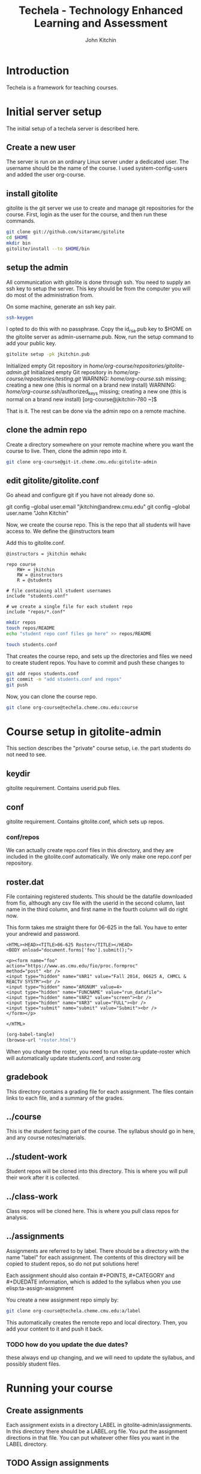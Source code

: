 #+TITLE: Techela - Technology Enhanced Learning and Assessment
#+AUTHOR: John Kitchin

* Introduction

Techela is a framework for teaching courses. 

* Initial server setup
The initial setup of a techela server is described here.
** Create a new user
The server is run on an ordinary Linux server under a dedicated user. The username should be the name of the course. I used system-config-users and added the user org-course.

** install gitolite
gitolite is the git server we use to create and manage git repositories for the course. First, login as the user for the course, and then run these commands.

#+BEGIN_SRC sh
git clone git://github.com/sitaramc/gitolite
cd $HOME
mkdir bin
gitolite/install --to $HOME/bin
#+END_SRC

** setup  the admin
All communication with gitolite is done through ssh. You need to supply an ssh key to setup the server. This key should be from the computer you will do most of the administration from.

On some machine, generate an ssh key pair. 

#+BEGIN_SRC sh
ssh-keygen
#+END_SRC

I opted to do this with no passphrase. Copy the id_rsa.pub key to $HOME on the gitolite server as admin-username.pub. Now, run the setup command to add your public key.

#+BEGIN_SRC sh
gitolite setup -pk jkitchin.pub 
#+END_SRC

Initialized empty Git repository in /home/org-course/repositories/gitolite-admin.git/
Initialized empty Git repository in /home/org-course/repositories/testing.git/
WARNING: /home/org-course/.ssh missing; creating a new one
    (this is normal on a brand new install)
WARNING: /home/org-course/.ssh/authorized_keys missing; creating a new one
    (this is normal on a brand new install)
[org-course@jkitchin-780 ~]$ 

That is it. The rest can be done via the admin repo on a remote machine.

** clone the admin repo
Create a directory somewhere on your remote machine where you want the course to live. Then, clone the admin repo into it. 

#+BEGIN_SRC sh
git clone org-course@git-it.cheme.cmu.edu:gitolite-admin
#+END_SRC

** edit gitolite/gitolite.conf
Go ahead and configure git if you have not already done so.

  git config --global user.email "jkitchin@andrew.cmu.edu"
  git config --global user.name "John Kitchin"

Now, we create the course repo. This is the repo that all students will have access to. We define the @instructors team


Add this to gitolite.conf.

#+BEGIN_EXAMPLE
@instructors = jkitchin mehakc

repo course
    RW+ = jkitchin
    RW = @instructors
    R = @students

# file containing all student usernames
include "students.conf"

# we create a single file for each student repo
include "repos/*.conf"
#+END_EXAMPLE

#+BEGIN_SRC sh
mkdir repos
touch repos/README
echo "student repo conf files go here" >> repos/README

touch students.conf
#+END_SRC

That creates the course repo, and sets up the directories and files we need to create student repos. You have to commit and push these changes to 

#+BEGIN_SRC sh
git add repos students.conf
git commit -m "add students.conf and repos"
git push
#+END_SRC

Now, you can clone the course repo.

#+BEGIN_SRC sh
git clone org-course@techela.cheme.cmu.edu:course
#+END_SRC

* Course setup in gitolite-admin
This section describes the "private" course setup, i.e. the part students do not need to see.

** keydir
gitolite requirement. Contains userid.pub files.

** conf
gitolite requirement. Contains gitolite.conf, which sets up repos.

*** conf/repos
We can actually create repo.conf files in this directory, and they are included in the gitolite.conf automatically. We only make one repo.conf per repository.

** roster.dat
File containing registered students. This should be the datafile downloaded from fio, although any csv file with the userid in the second column, last name in the third column, and first name in the fourth column will do right now.

This form takes me straight there for 06-625 in the fall. You have to enter your andrewid and password.

#+BEGIN_SRC text :tangle roster.html
<HTML><HEAD><TITLE>06-625 Roster</TITLE></HEAD>
<BODY onload="document.forms['foo'].submit();">

<p><form name="foo"
action="https://www.as.cmu.edu/fio/proc.formproc" 
method="post" <br />
<input type="hidden" name="VAR1" value="Fall 2014, 06625 A, CHMCL & REACTV SYSTM"><br />
<input type="hidden" name="ARGNUM" value=4>
<input type="hidden" name="FUNCNAME" value="run_datafile">
<input type="hidden" name="VAR2" value="screen"><br />
<input type="hidden" name="VAR3" value="FULL"><br />
<input type="submit" name="submit" value="Submit"><br />
</form></p>

</HTML>
#+END_SRC

#+BEGIN_SRC emacs-lisp
(org-babel-tangle)
(browse-url "roster.html")
#+END_SRC

When you change the roster, you need to run elisp:ta-update-roster which will automatically update students.conf, and roster.org

** gradebook
This directory contains a grading file for each assignment. The files contain links to each file, and a summary of the grades.

** ../course
This is the student facing part of the course. The syllabus should go in here, and any course notes/materials.

** ../student-work
Student repos will be cloned into this directory. This is where you will pull their work after it is collected.

** ../class-work
Class repos will be cloned here. This is where you pull class repos for analysis.

** ../assignments
Assignments are referred to by label. There should be a directory with the name "label" for each assignment. The contents of this directory will be copied to student repos, so do not put solutions here!

Each assignment should also contain #+POINTS, #+CATEGORY and #+DUEDATE information, which is added to the syllabus when you use elisp:ta-assign-assignment

You create a new assignment repo simply by:

#+BEGIN_SRC sh
git clone org-course@techela.cheme.cmu.edu:a/label
#+END_SRC

This automatically creates the remote repo and local directory. Then, you add your content to it and push it back. 

*** TODO how do you update the due dates? 
these always end up changing, and we will need to update the syllabus, and possibly student files.

* 

* Running your course
** Create assignments
Each assignment exists in a directory LABEL in gitolite-admin/assignments. In this directory there should be a LABEL.org file. You put the assignment directions in that file. You can put whatever other files you want in the LABEL directory.

** TODO Assign assignments

** TODO Collect assignments

** TODO Grade assignments


* testing new setup.

#+BEGIN_SRC emacs-lisp
(tq-config-set-user-course "org-course" "jkitchin" "/home/test")
(tq-config-set-user-course "625" "jkitchin" "home/625")
#+END_SRC

#+RESULTS:
: home/625

#+BEGIN_SRC emacs-lisp
(tq-config-write-data (tq-config-read-data))
#+END_SRC

#+RESULTS:

(puthash "test" "test" (gethash "user" (tq-config-read-data)))

#+BEGIN_SRC emacs-lisp
(tq-config-get-user-courses)
#+END_SRC

#+RESULTS:
| 625 | org-course |
#+BEGIN_SRC emacs-lisp
(tq-config-get-user-course "org-course")
#+END_SRC

#+RESULTS:
: #s(hash-table size 65 test equal rehash-size 1.5 rehash-threshold 0.8 data ("root-dir" "/home/test" "userid" "jkitchin"))

